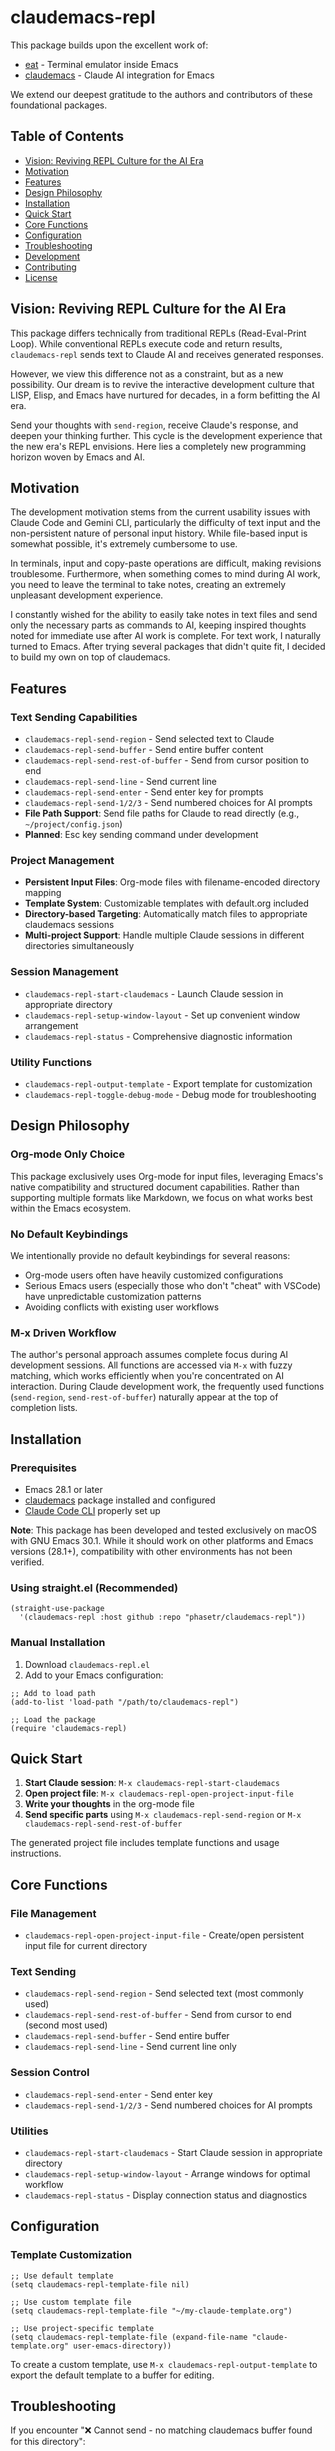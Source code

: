 * claudemacs-repl

[[https://github.com/phasetr/claudemacs-repl/workflows/CI/badge.svg]]
[[https://img.shields.io/badge/License-MIT-yellow.svg]]

This package builds upon the excellent work of:
- [[https://github.com/akib/emacs-eat][eat]] - Terminal emulator inside Emacs
- [[https://github.com/cpoile/claudemacs][claudemacs]] - Claude AI integration for Emacs

We extend our deepest gratitude to the authors and contributors of these foundational packages.

#+TOC: headlines 2 local

** Table of Contents
- [[#vision-reviving-repl-culture-for-the-ai-era][Vision: Reviving REPL Culture for the AI Era]]
- [[#motivation][Motivation]]
- [[#features][Features]]
- [[#design-philosophy][Design Philosophy]]
- [[#installation][Installation]]
- [[#quick-start][Quick Start]]
- [[#core-functions][Core Functions]]
- [[#configuration][Configuration]]
- [[#troubleshooting][Troubleshooting]]
- [[#development][Development]]
- [[#contributing][Contributing]]
- [[#license][License]]

** Vision: Reviving REPL Culture for the AI Era
This package differs technically from traditional REPLs (Read-Eval-Print Loop).
While conventional REPLs execute code and return results,
=claudemacs-repl= sends text to Claude AI and receives generated responses.

However, we view this difference not as a constraint,
but as a new possibility.
Our dream is to revive the interactive development culture that LISP, Elisp,
and Emacs have nurtured for decades,
in a form befitting the AI era.

Send your thoughts with =send-region=,
receive Claude's response,
and deepen your thinking further.
This cycle is the development experience that the new era's REPL envisions.
Here lies a completely new programming horizon woven by Emacs and AI.

** Motivation
The development motivation stems from the current usability issues with Claude Code and Gemini CLI,
particularly the difficulty of text input and the non-persistent nature of personal input history.
While file-based input is somewhat possible,
it's extremely cumbersome to use.

In terminals,
input and copy-paste operations are difficult,
making revisions troublesome.
Furthermore, when something comes to mind during AI work,
you need to leave the terminal to take notes,
creating an extremely unpleasant development experience.

I constantly wished for the ability to easily take notes in text files
and send only the necessary parts as commands to AI,
keeping inspired thoughts noted for immediate use after AI work is complete.
For text work, I naturally turned to Emacs.
After trying several packages that didn't quite fit,
I decided to build my own on top of claudemacs.

** Features

*** Text Sending Capabilities
- =claudemacs-repl-send-region= - Send selected text to Claude
- =claudemacs-repl-send-buffer= - Send entire buffer content
- =claudemacs-repl-send-rest-of-buffer= - Send from cursor position to end
- =claudemacs-repl-send-line= - Send current line
- =claudemacs-repl-send-enter= - Send enter key for prompts
- =claudemacs-repl-send-1/2/3= - Send numbered choices for AI prompts
- *File Path Support*: Send file paths for Claude to read directly (e.g., =~/project/config.json=)
- *Planned*: Esc key sending command under development

*** Project Management
- *Persistent Input Files*: Org-mode files with filename-encoded directory mapping
- *Template System*: Customizable templates with default.org included
- *Directory-based Targeting*: Automatically match files to appropriate claudemacs sessions
- *Multi-project Support*: Handle multiple Claude sessions in different directories simultaneously

*** Session Management
- =claudemacs-repl-start-claudemacs= - Launch Claude session in appropriate directory
- =claudemacs-repl-setup-window-layout= - Set up convenient window arrangement
- =claudemacs-repl-status= - Comprehensive diagnostic information

*** Utility Functions
- =claudemacs-repl-output-template= - Export template for customization
- =claudemacs-repl-toggle-debug-mode= - Debug mode for troubleshooting

** Design Philosophy

*** Org-mode Only Choice
This package exclusively uses Org-mode for input files,
leveraging Emacs's native compatibility and structured document capabilities.
Rather than supporting multiple formats like Markdown,
we focus on what works best within the Emacs ecosystem.

*** No Default Keybindings
We intentionally provide no default keybindings for several reasons:
- Org-mode users often have heavily customized configurations
- Serious Emacs users (especially those who don't "cheat" with VSCode)
  have unpredictable customization patterns
- Avoiding conflicts with existing user workflows

*** M-x Driven Workflow
The author's personal approach assumes complete focus during AI development sessions.
All functions are accessed via =M-x= with fuzzy matching,
which works efficiently when you're concentrated on AI interaction.
During Claude development work,
the frequently used functions (=send-region=, =send-rest-of-buffer=)
naturally appear at the top of completion lists.

** Installation

*** Prerequisites
- Emacs 28.1 or later
- [[https://github.com/cpoile/claudemacs][claudemacs]] package installed and configured
- [[https://github.com/anthropics/claude-code][Claude Code CLI]] properly set up

*Note*: This package has been developed and tested exclusively on macOS with GNU Emacs 30.1.
While it should work on other platforms and Emacs versions (28.1+),
compatibility with other environments has not been verified.

*** Using straight.el (Recommended)
#+begin_src elisp
(straight-use-package
  '(claudemacs-repl :host github :repo "phasetr/claudemacs-repl"))
#+end_src

*** Manual Installation
1. Download =claudemacs-repl.el=
2. Add to your Emacs configuration:

#+begin_src elisp
;; Add to load path
(add-to-list 'load-path "/path/to/claudemacs-repl")

;; Load the package
(require 'claudemacs-repl)
#+end_src

** Quick Start

1. *Start Claude session*: =M-x claudemacs-repl-start-claudemacs=
2. *Open project file*: =M-x claudemacs-repl-open-project-input-file=
3. *Write your thoughts* in the org-mode file
4. *Send specific parts* using =M-x claudemacs-repl-send-region= or =M-x claudemacs-repl-send-rest-of-buffer=

The generated project file includes template functions and usage instructions.

** Core Functions

*** File Management
- =claudemacs-repl-open-project-input-file= - Create/open persistent input file for current directory

*** Text Sending
- =claudemacs-repl-send-region= - Send selected text (most commonly used)
- =claudemacs-repl-send-rest-of-buffer= - Send from cursor to end (second most used)
- =claudemacs-repl-send-buffer= - Send entire buffer
- =claudemacs-repl-send-line= - Send current line only

*** Session Control
- =claudemacs-repl-send-enter= - Send enter key
- =claudemacs-repl-send-1/2/3= - Send numbered choices for AI prompts

*** Utilities
- =claudemacs-repl-start-claudemacs= - Start Claude session in appropriate directory
- =claudemacs-repl-setup-window-layout= - Arrange windows for optimal workflow
- =claudemacs-repl-status= - Display connection status and diagnostics

** Configuration

*** Template Customization
#+begin_src elisp
;; Use default template
(setq claudemacs-repl-template-file nil)

;; Use custom template file
(setq claudemacs-repl-template-file "~/my-claude-template.org")

;; Use project-specific template
(setq claudemacs-repl-template-file (expand-file-name "claude-template.org" user-emacs-directory))
#+end_src

To create a custom template,
use =M-x claudemacs-repl-output-template= to export the default template to a buffer for editing.

** Troubleshooting
If you encounter "❌ Cannot send - no matching claudemacs buffer found for this directory":

1. Ensure claudemacs is running: =M-x claudemacs-transient-menu=
2. Verify Claude Code CLI is properly configured
3. Run =M-x claudemacs-repl-status= for detailed diagnostic information
4. Check that you're in the correct directory or using the appropriate project file

For debug information, enable debug mode with =M-x claudemacs-repl-toggle-debug-mode=.

** Development

*** Running Tests
#+begin_src bash
make check
#+end_src

This runs the complete test suite (95 tests) including linting,
byte compilation,
and documentation checks.

** Contributing
We welcome various issues and pull requests.
However, please understand that due to leukemia recurrence in June 2024 and ongoing treatment,
response times may be affected.

Ironically,
it was precisely this situation that motivated the development of this package - to continue enjoying programming even under these circumstances.
The desire to maintain productive development workflows during challenging times drove the creation of claudemacs-repl.

** License
This project is licensed under the MIT License - see the [[file:LICENSE][LICENSE]] file for details.

** Support

- 🐛 [[https://github.com/phasetr/claudemacs-repl/issues][Issue Tracker]]
- 💬 [[https://github.com/phasetr/claudemacs-repl/discussions][Discussions]]
